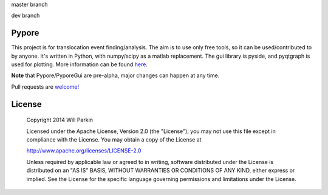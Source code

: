 master branch

.. image:: https://travis-ci.org/parkin/pypore.svg?branch=master 
    :target: https://travis-ci.org/parkin/pypore
    
.. image:: https://coveralls.io/repos/parkin/pypore/badge.png?branch=master
    :target: https://coveralls.io/r/parkin/pypore?branch=master

dev branch

.. image:: https://travis-ci.org/parkin/pypore.svg?branch=dev 
    :target: https://travis-ci.org/parkin/pypore
    
.. image:: https://coveralls.io/repos/parkin/pypore/badge.png?branch=dev
    :target: https://coveralls.io/r/parkin/pypore?branch=dev
   
Pypore
=======

This project is for translocation event finding/analysis.
The aim is to use only free tools, so it can be used/contributed to by anyone.
It's written in Python, with numpy/scipy as a matlab replacement.
The gui library is pyside, and pyqtgraph is used for plotting.
More information can be found `here <http://parkin.github.io/pypore>`_.

**Note** that Pypore/PyporeGui are pre-alpha, major changes can happen at any time.

Pull requests are `welcome! <https://github.com/parkin/pypore>`_

License
=======

    Copyright 2014 Will Parkin
    
    Licensed under the Apache License, Version 2.0 (the "License");
    you may not use this file except in compliance with the License.
    You may obtain a copy of the License at

    http://www.apache.org/licenses/LICENSE-2.0

    Unless required by applicable law or agreed to in writing, software
    distributed under the License is distributed on an "AS IS" BASIS,
    WITHOUT WARRANTIES OR CONDITIONS OF ANY KIND, either express or implied.
    See the License for the specific language governing permissions and
    limitations under the License.
